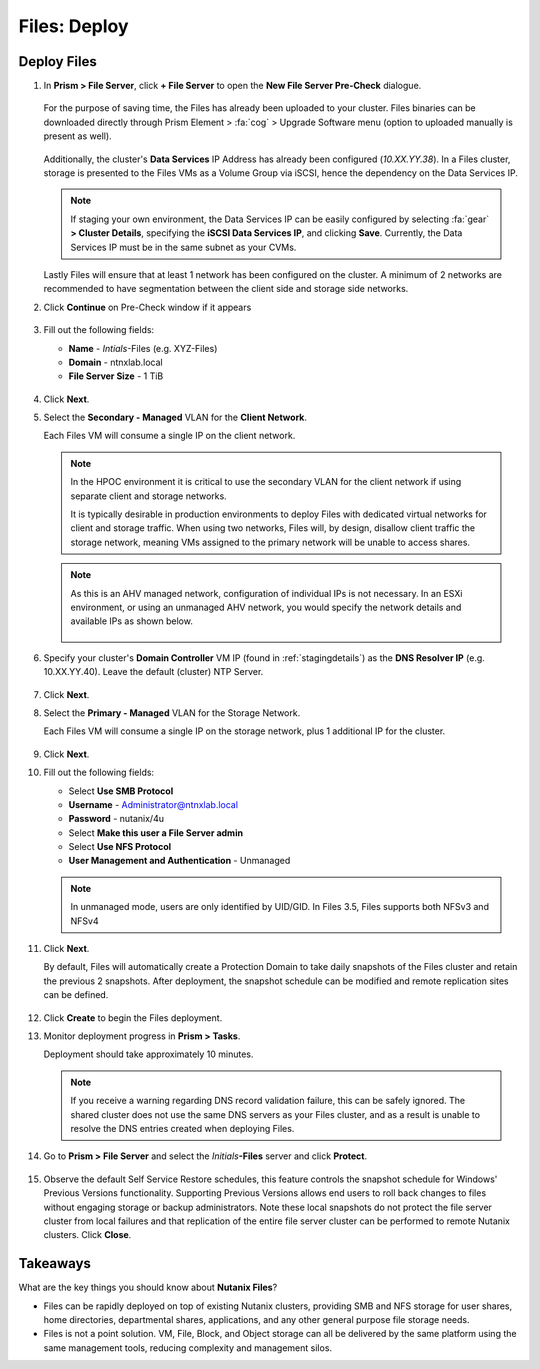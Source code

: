 .. _files_deploy:

-------------
Files: Deploy
-------------

.. _deploying_files:

Deploy Files
++++++++++++

#. In **Prism > File Server**, click **+ File Server** to open the **New File Server Pre-Check** dialogue.

   .. figure:: images/1.png

   For the purpose of saving time, the Files has already been uploaded to your cluster. Files binaries can be downloaded directly through Prism Element > :fa:`cog` > Upgrade Software menu (option to uploaded manually is present as well).

   .. figure:: images/2.png

   Additionally, the cluster's **Data Services** IP Address has already been configured (*10.XX.YY.38*). In a Files cluster, storage is presented to the Files VMs as a Volume Group via iSCSI, hence the dependency on the Data Services IP.

   .. note::

     If staging your own environment, the Data Services IP can be easily configured by selecting :fa:`gear` **> Cluster Details**, specifying the **iSCSI Data Services IP**, and clicking **Save**. Currently, the Data Services IP must be in the same subnet as your CVMs.

   Lastly Files will ensure that at least 1 network has been configured on the cluster. A minimum of 2 networks are recommended to have segmentation between the client side and storage side networks.

#. Click **Continue** on Pre-Check window if it appears

   .. figure:: images/3.png

#. Fill out the following fields:

   - **Name** - *Intials*-Files (e.g. XYZ-Files)
   - **Domain** - ntnxlab.local
   - **File Server Size** - 1 TiB

   .. figure:: images/4.png

#. Click **Next**.

#. Select the **Secondary - Managed** VLAN for the **Client Network**.

   Each Files VM will consume a single IP on the client network.

   .. note::

     In the HPOC environment it is critical to use the secondary VLAN for the client network if using separate client and storage networks.

     It is typically desirable in production environments to deploy Files with dedicated virtual networks for client and storage traffic. When using two networks, Files will, by design, disallow client traffic the storage network, meaning VMs assigned to the primary network will be unable to access shares.

   .. note::

     As this is an AHV managed network, configuration of individual IPs is not necessary. In an ESXi environment, or using an unmanaged AHV network, you would specify the network details and available IPs as shown below.

     .. figure:: images/6.png

#. Specify your cluster's **Domain Controller** VM IP (found in :ref:`stagingdetails`) as the **DNS Resolver IP** (e.g. 10.XX.YY.40). Leave the default (cluster) NTP Server.

   .. raw:: html

     <strong><font color="red">In order for the Files cluster to successfully find and join the NTNXLAB.local domain it is critical that the DNS Resolver IP is set to the Domain Controller VM IP FOR YOUR CLUSTER. By default, this field is set to the primary Name Server IP configured for the Nutanix cluster, this value is incorrect and will not work.</font></strong>

   .. figure:: images/7.png

#. Click **Next**.

#. Select the **Primary - Managed** VLAN for the Storage Network.

   Each Files VM will consume a single IP on the storage network, plus 1 additional IP for the cluster.

   .. figure:: images/8.png

#. Click **Next**.

#. Fill out the following fields:

   - Select **Use SMB Protocol**
   - **Username** - Administrator@ntnxlab.local
   - **Password** - nutanix/4u
   - Select **Make this user a File Server admin**
   - Select **Use NFS Protocol**
   - **User Management and Authentication** - Unmanaged

   .. figure:: images/9.png

   .. note:: In unmanaged mode, users are only identified by UID/GID. In Files 3.5, Files supports both NFSv3 and NFSv4

#. Click **Next**.

   By default, Files will automatically create a Protection Domain to take daily snapshots of the Files cluster and retain the previous 2 snapshots. After deployment, the snapshot schedule can be modified and remote replication sites can be defined.

   .. figure:: images/10.png

#. Click **Create** to begin the Files deployment.

#. Monitor deployment progress in **Prism > Tasks**.

   Deployment should take approximately 10 minutes.

   .. figure:: images/11.png

   .. note::

     If you receive a warning regarding DNS record validation failure, this can be safely ignored. The shared cluster does not use the same DNS servers as your Files cluster, and as a result is unable to resolve the DNS entries created when deploying Files.

#. Go to **Prism > File Server** and select the *Initials*\ **-Files** server and click **Protect**.

   .. figure:: images/12.png

#. Observe the default Self Service Restore schedules, this feature controls the snapshot schedule for Windows' Previous Versions functionality. Supporting Previous Versions allows end users to roll back changes to files without engaging storage or backup administrators. Note these local snapshots do not protect the file server cluster from local failures and that replication of the entire file server cluster can be performed to remote Nutanix clusters. Click **Close**.

   .. figure:: images/13.png

Takeaways
+++++++++

What are the key things you should know about **Nutanix Files**?

- Files can be rapidly deployed on top of existing Nutanix clusters, providing SMB and NFS storage for user shares, home directories, departmental shares, applications, and any other general purpose file storage needs.
- Files is not a point solution. VM, File, Block, and Object storage can all be delivered by the same platform using the same management tools, reducing complexity and management silos.
